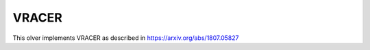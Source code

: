 *******
VRACER
*******

This olver implements VRACER as described in https://arxiv.org/abs/1807.05827

